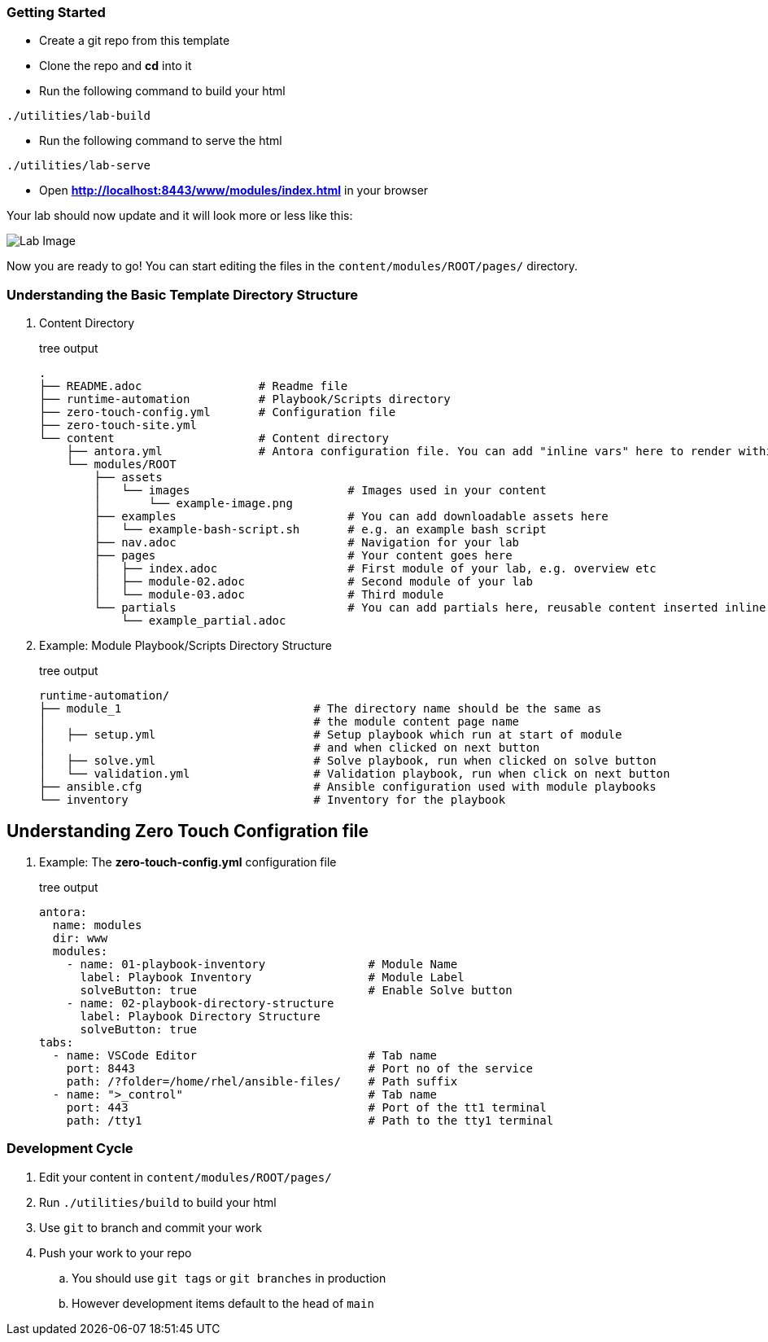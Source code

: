 === Getting Started

* Create a git repo from this template
* Clone the repo and *cd* into it
* Run the following command to build your html
[.copyable]
----
./utilities/lab-build
----
* Run the following command to serve the html
[.copyable]
----
./utilities/lab-serve
----
* Open *http://localhost:8443/www/modules/index.html* in your browser

Your lab should now update and it will look more or less like this:

image::.images/lab-image.png[Lab Image]

Now you are ready to go!  You can start editing the files in the `content/modules/ROOT/pages/` directory.

=== Understanding the Basic Template Directory Structure

. Content Directory
+
.tree output
[source,shell]
----
.
├── README.adoc                 # Readme file
├── runtime-automation          # Playbook/Scripts directory
├── zero-touch-config.yml       # Configuration file
├── zero-touch-site.yml     
└── content                     # Content directory
    ├── antora.yml              # Antora configuration file. You can add "inline vars" here to render within your content
    └── modules/ROOT
        ├── assets
        │   └── images                       # Images used in your content 
        │       └── example-image.png
        ├── examples                         # You can add downloadable assets here 
        │   └── example-bash-script.sh       # e.g. an example bash script
        ├── nav.adoc                         # Navigation for your lab
        ├── pages                            # Your content goes here
        │   ├── index.adoc                   # First module of your lab, e.g. overview etc 
        │   ├── module-02.adoc               # Second module of your lab  
        │   └── module-03.adoc               # Third module
        └── partials                         # You can add partials here, reusable content inserted inline into your modules
            └── example_partial.adoc
----
. Example: Module Playbook/Scripts Directory Structure
+
.tree output
[source,shell]
----
runtime-automation/
├── module_1                            # The directory name should be the same as 
│                                       # the module content page name
│   ├── setup.yml                       # Setup playbook which run at start of module 
│                                       # and when clicked on next button
│   ├── solve.yml                       # Solve playbook, run when clicked on solve button
│   └── validation.yml                  # Validation playbook, run when click on next button
├── ansible.cfg                         # Ansible configuration used with module playbooks
└── inventory                           # Inventory for the playbook
----

== Understanding Zero Touch Configration file
. Example: The *zero-touch-config.yml* configuration file
+
.tree output
[source,shell]
----
antora:
  name: modules
  dir: www
  modules:
    - name: 01-playbook-inventory               # Module Name
      label: Playbook Inventory                 # Module Label
      solveButton: true                         # Enable Solve button
    - name: 02-playbook-directory-structure
      label: Playbook Directory Structure
      solveButton: true
tabs:
  - name: VSCode Editor                         # Tab name
    port: 8443                                  # Port no of the service
    path: /?folder=/home/rhel/ansible-files/    # Path suffix
  - name: ">_control"                           # Tab name
    port: 443                                   # Port of the tt1 terminal
    path: /tty1                                 # Path to the tty1 terminal
----

=== Development Cycle

. Edit your content in `content/modules/ROOT/pages/`
. Run `./utilities/build` to build your html
. Use `git` to branch and commit your work
. Push your work to your repo
.. You should use `git tags` or `git branches` in production
.. However development items default to the head of `main`

